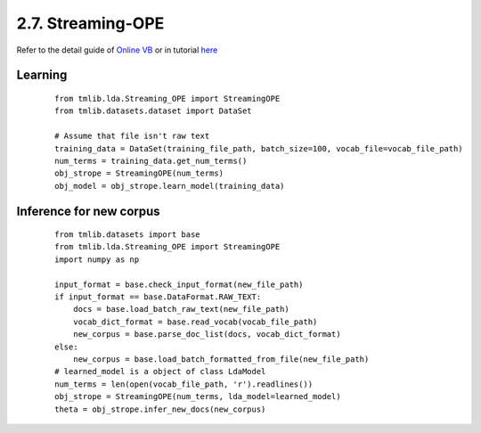 2.7. Streaming-OPE
==================

Refer to the detail guide of `Online VB`_ or in tutorial `here`_

.. _Online VB: online_vb.rst
.. _here: ../tutorials/ap_tutorial.rst#learning


Learning
````````

  ::
   
    from tmlib.lda.Streaming_OPE import StreamingOPE
    from tmlib.datasets.dataset import DataSet

    # Assume that file isn't raw text
    training_data = DataSet(training_file_path, batch_size=100, vocab_file=vocab_file_path)
    num_terms = training_data.get_num_terms()
    obj_strope = StreamingOPE(num_terms)
    obj_model = obj_strope.learn_model(training_data)

Inference for new corpus
````````````````````````

  ::

    from tmlib.datasets import base
    from tmlib.lda.Streaming_OPE import StreamingOPE
    import numpy as np

    input_format = base.check_input_format(new_file_path)
    if input_format == base.DataFormat.RAW_TEXT:
        docs = base.load_batch_raw_text(new_file_path)
        vocab_dict_format = base.read_vocab(vocab_file_path)
        new_corpus = base.parse_doc_list(docs, vocab_dict_format)
    else:
        new_corpus = base.load_batch_formatted_from_file(new_file_path)
    # learned_model is a object of class LdaModel
    num_terms = len(open(vocab_file_path, 'r').readlines())
    obj_strope = StreamingOPE(num_terms, lda_model=learned_model)
    theta = obj_strope.infer_new_docs(new_corpus)
